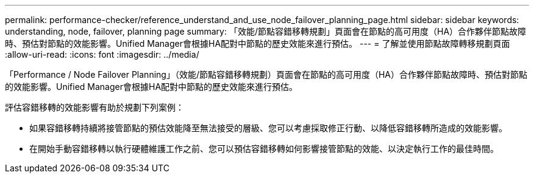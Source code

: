 ---
permalink: performance-checker/reference_understand_and_use_node_failover_planning_page.html 
sidebar: sidebar 
keywords: understanding, node, failover, planning page 
summary: 「效能/節點容錯移轉規劃」頁面會在節點的高可用度（HA）合作夥伴節點故障時、預估對節點的效能影響。Unified Manager會根據HA配對中節點的歷史效能來進行預估。 
---
= 了解並使用節點故障轉移規劃頁面
:allow-uri-read: 
:icons: font
:imagesdir: ../media/


[role="lead"]
「Performance / Node Failover Planning」（效能/節點容錯移轉規劃）頁面會在節點的高可用度（HA）合作夥伴節點故障時、預估對節點的效能影響。Unified Manager會根據HA配對中節點的歷史效能來進行預估。

評估容錯移轉的效能影響有助於規劃下列案例：

* 如果容錯移轉持續將接管節點的預估效能降至無法接受的層級、您可以考慮採取修正行動、以降低容錯移轉所造成的效能影響。
* 在開始手動容錯移轉以執行硬體維護工作之前、您可以預估容錯移轉如何影響接管節點的效能、以決定執行工作的最佳時間。

